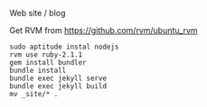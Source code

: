 Web site / blog

Get RVM from https://github.com/rvm/ubuntu_rvm

#+BEGIN_SRC shell-script
sudo aptitude instal nodejs
rvm use ruby-2.1.1
gem install bundler
bundle install
bundle exec jekyll serve
bundle exec jekyll build
mv _site/* .
#+END_SRC


